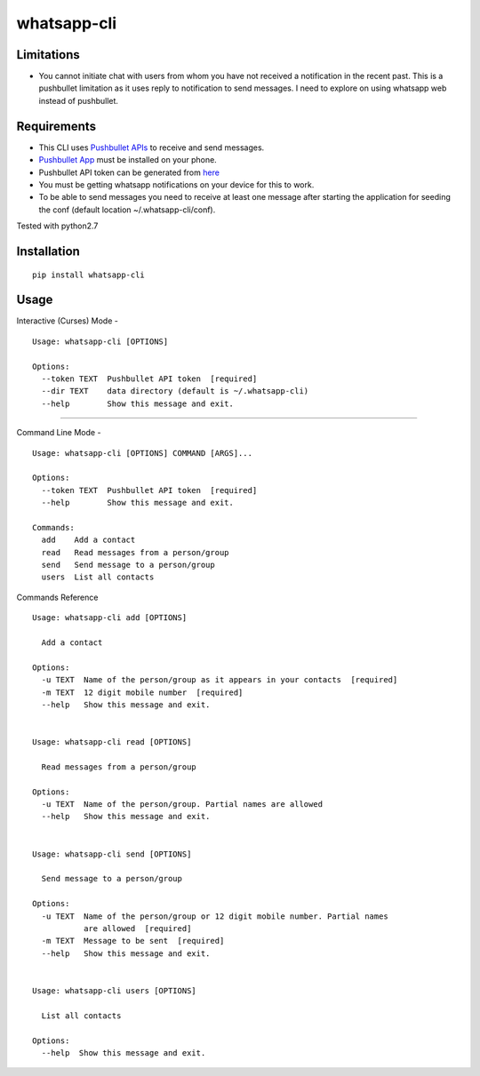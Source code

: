 whatsapp-cli
============

Limitations
-----------

-  You cannot initiate chat with users from whom you have not received a
   notification in the recent past. This is a pushbullet limitation as
   it uses reply to notification to send messages. I need to explore on
   using whatsapp web instead of pushbullet.

Requirements
------------

-  This CLI uses `Pushbullet APIs <https://docs.pushbullet.com/>`__ to
   receive and send messages.

-  `Pushbullet
   App <https://play.google.com/store/apps/details?id=com.pushbullet.android>`__
   must be installed on your phone.

-  Pushbullet API token can be generated from
   `here <https://www.pushbullet.com/#settings/account>`__

-  You must be getting whatsapp notifications on your device for this to
   work.

-  To be able to send messages you need to receive at least one message
   after starting the application for seeding the conf (default location
   ~/.whatsapp-cli/conf).

Tested with python2.7

Installation
------------

::

    pip install whatsapp-cli

Usage
-----

Interactive (Curses) Mode -

::

    Usage: whatsapp-cli [OPTIONS]

    Options:
      --token TEXT  Pushbullet API token  [required]
      --dir TEXT    data directory (default is ~/.whatsapp-cli)
      --help        Show this message and exit.

.. figure:: whatsapp-cli.gif
   :alt: 

--------------

Command Line Mode -

::

    Usage: whatsapp-cli [OPTIONS] COMMAND [ARGS]...

    Options:
      --token TEXT  Pushbullet API token  [required]
      --help        Show this message and exit.

    Commands:
      add    Add a contact
      read   Read messages from a person/group
      send   Send message to a person/group
      users  List all contacts

Commands Reference

::

    Usage: whatsapp-cli add [OPTIONS]

      Add a contact

    Options:
      -u TEXT  Name of the person/group as it appears in your contacts  [required]
      -m TEXT  12 digit mobile number  [required]
      --help   Show this message and exit.


    Usage: whatsapp-cli read [OPTIONS]

      Read messages from a person/group

    Options:
      -u TEXT  Name of the person/group. Partial names are allowed
      --help   Show this message and exit.


    Usage: whatsapp-cli send [OPTIONS]

      Send message to a person/group

    Options:
      -u TEXT  Name of the person/group or 12 digit mobile number. Partial names
               are allowed  [required]
      -m TEXT  Message to be sent  [required]
      --help   Show this message and exit.


    Usage: whatsapp-cli users [OPTIONS]

      List all contacts

    Options:
      --help  Show this message and exit.

